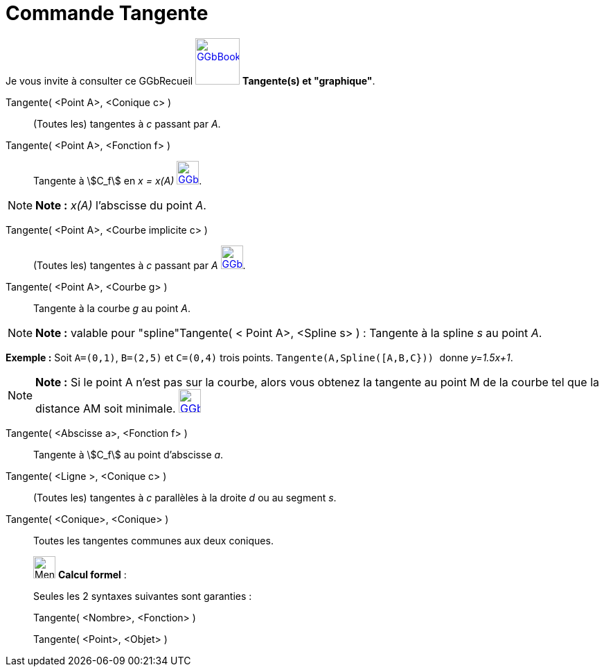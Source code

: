 = Commande Tangente
:page-en: commands/Tangent
ifdef::env-github[:imagesdir: /fr/modules/ROOT/assets/images]

Je vous invite à consulter ce GGbRecueil
https://www.geogebra.org/material/show/id/rXZQnJW4[image:64px-GGbBook.png[GGbBook.png,width=64,height=67]] *Tangente(s)
et "graphique"*.

Tangente( <Point A>, <Conique c> )::
  (Toutes les) tangentes à _c_ passant par _A_.

Tangente( <Point A>, <Fonction f> )::
  Tangente à stem:[C_f] en _x = x(A)_
  https://www.geogebra.org/material/show/id/rXZQnJW4[image:32px-GGbBook.png[GGbBook.png,width=32,height=34]].

[NOTE]
====

*Note :* _x(A)_ l'abscisse du point _A_.

====

Tangente( <Point A>, <Courbe implicite c> )::
  (Toutes les) tangentes à _c_ passant par _A_
  https://www.geogebra.org/material/show/id/rXZQnJW4[image:32px-GGbBook.png[GGbBook.png,width=32,height=34]].

Tangente( <Point A>, <Courbe g> )::
  Tangente à la courbe _g_ au point _A_.

[NOTE]
====

*Note :* valable pour "spline"Tangente( < Point A>, <Spline s> ) : Tangente à la spline _s_ au point _A_.

[EXAMPLE]
====

*Exemple :* Soit `++A=(0,1)++`, `++B=(2,5)++` et `++C=(0,4)++` trois points. `++Tangente(A,Spline([A,B,C})) ++` donne
_y=1.5x+1_.

====

====

[NOTE]
====

*Note :* Si le point A n’est pas sur la courbe, alors vous obtenez la tangente au point M de la courbe tel que la
distance AM soit minimale.
https://www.geogebra.org/material/show/id/rXZQnJW4[image:32px-GGbBook.png[GGbBook.png,width=32,height=34]]

====

Tangente( <Abscisse a>, <Fonction f> )::
  Tangente à stem:[C_f] au point d'abscisse _a_.

Tangente( <Ligne >, <Conique c> )::
  (Toutes les) tangentes à _c_ parallèles à la droite _d_ ou au segment _s_.

Tangente( <Conique>, <Conique> )::
  Toutes les tangentes communes aux deux coniques.

____________________________________________________________

image:32px-Menu_view_cas.svg.png[Menu view cas.svg,width=32,height=32] *Calcul formel* :

Seules les 2 syntaxes suivantes sont garanties :

Tangente( <Nombre>, <Fonction> )

Tangente( <Point>, <Objet> )
